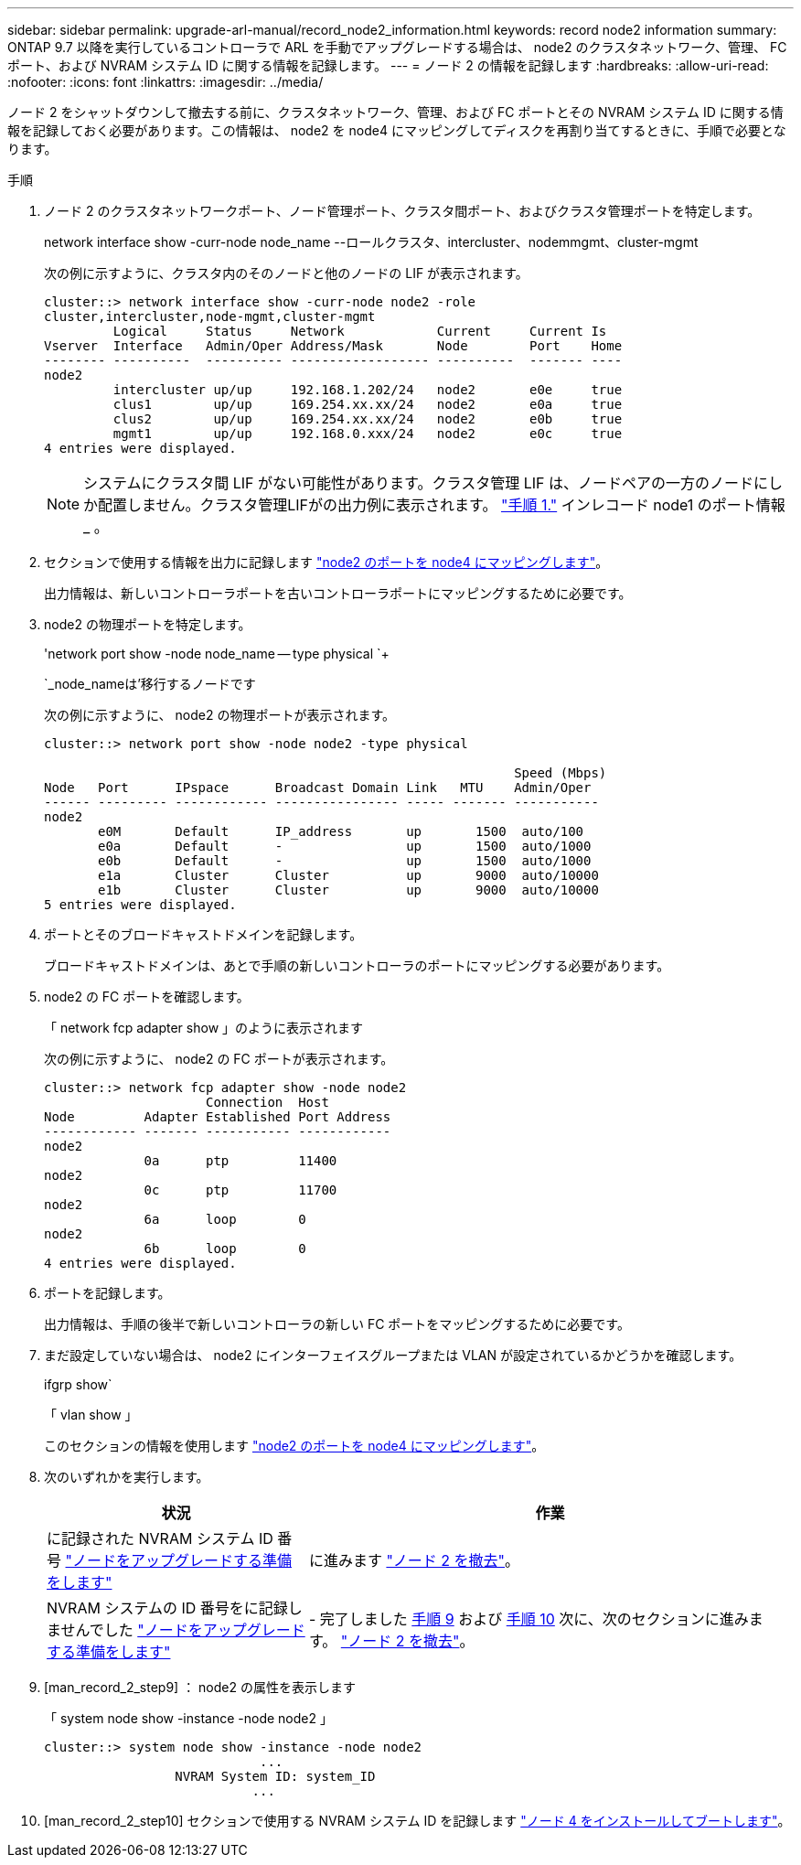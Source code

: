 ---
sidebar: sidebar 
permalink: upgrade-arl-manual/record_node2_information.html 
keywords: record node2 information 
summary: ONTAP 9.7 以降を実行しているコントローラで ARL を手動でアップグレードする場合は、 node2 のクラスタネットワーク、管理、 FC ポート、および NVRAM システム ID に関する情報を記録します。 
---
= ノード 2 の情報を記録します
:hardbreaks:
:allow-uri-read: 
:nofooter: 
:icons: font
:linkattrs: 
:imagesdir: ../media/


[role="lead"]
ノード 2 をシャットダウンして撤去する前に、クラスタネットワーク、管理、および FC ポートとその NVRAM システム ID に関する情報を記録しておく必要があります。この情報は、 node2 を node4 にマッピングしてディスクを再割り当てするときに、手順で必要となります。

.手順
. ノード 2 のクラスタネットワークポート、ノード管理ポート、クラスタ間ポート、およびクラスタ管理ポートを特定します。
+
network interface show -curr-node node_name --ロールクラスタ、intercluster、nodemmgmt、cluster-mgmt

+
次の例に示すように、クラスタ内のそのノードと他のノードの LIF が表示されます。

+
[listing]
----
cluster::> network interface show -curr-node node2 -role
cluster,intercluster,node-mgmt,cluster-mgmt
         Logical     Status     Network            Current     Current Is
Vserver  Interface   Admin/Oper Address/Mask       Node        Port    Home
-------- ----------  ---------- ------------------ ----------  ------- ----
node2
         intercluster up/up     192.168.1.202/24   node2       e0e     true
         clus1        up/up     169.254.xx.xx/24   node2       e0a     true
         clus2        up/up     169.254.xx.xx/24   node2       e0b     true
         mgmt1        up/up     192.168.0.xxx/24   node2       e0c     true
4 entries were displayed.
----
+

NOTE: システムにクラスタ間 LIF がない可能性があります。クラスタ管理 LIF は、ノードペアの一方のノードにしか配置しません。クラスタ管理LIFがの出力例に表示されます。 link:record_node1_information.html#step1["手順 1."] インレコード node1 のポート情報 _ 。

. セクションで使用する情報を出力に記録します link:map_ports_node2_node4.html["node2 のポートを node4 にマッピングします"]。
+
出力情報は、新しいコントローラポートを古いコントローラポートにマッピングするために必要です。

. node2 の物理ポートを特定します。
+
'network port show -node node_name -- type physical `+

+
`_node_nameは'移行するノードです

+
次の例に示すように、 node2 の物理ポートが表示されます。

+
[listing]
----
cluster::> network port show -node node2 -type physical

                                                             Speed (Mbps)
Node   Port      IPspace      Broadcast Domain Link   MTU    Admin/Oper
------ --------- ------------ ---------------- ----- ------- -----------
node2
       e0M       Default      IP_address       up       1500  auto/100
       e0a       Default      -                up       1500  auto/1000
       e0b       Default      -                up       1500  auto/1000
       e1a       Cluster      Cluster          up       9000  auto/10000
       e1b       Cluster      Cluster          up       9000  auto/10000
5 entries were displayed.
----
. ポートとそのブロードキャストドメインを記録します。
+
ブロードキャストドメインは、あとで手順の新しいコントローラのポートにマッピングする必要があります。

. node2 の FC ポートを確認します。
+
「 network fcp adapter show 」のように表示されます

+
次の例に示すように、 node2 の FC ポートが表示されます。

+
[listing]
----
cluster::> network fcp adapter show -node node2
                     Connection  Host
Node         Adapter Established Port Address
------------ ------- ----------- ------------
node2
             0a      ptp         11400
node2
             0c      ptp         11700
node2
             6a      loop        0
node2
             6b      loop        0
4 entries were displayed.
----
. ポートを記録します。
+
出力情報は、手順の後半で新しいコントローラの新しい FC ポートをマッピングするために必要です。

. まだ設定していない場合は、 node2 にインターフェイスグループまたは VLAN が設定されているかどうかを確認します。
+
ifgrp show`

+
「 vlan show 」

+
このセクションの情報を使用します link:map_ports_node2_node4.html["node2 のポートを node4 にマッピングします"]。

. 次のいずれかを実行します。
+
[cols="35,65"]
|===
| 状況 | 作業 


| に記録された NVRAM システム ID 番号 link:prepare_nodes_for_upgrade.html["ノードをアップグレードする準備をします"] | に進みます link:retire_node2.html["ノード 2 を撤去"]。 


| NVRAM システムの ID 番号をに記録しませんでした link:prepare_nodes_for_upgrade.html["ノードをアップグレードする準備をします"] | - 完了しました <<man_record_2_step9,手順 9>> および <<man_record_2_step10,手順 10>> 次に、次のセクションに進みます。 link:retire_node2.html["ノード 2 を撤去"]。 
|===
. [man_record_2_step9] ： node2 の属性を表示します
+
「 system node show -instance -node node2 」

+
[listing]
----
cluster::> system node show -instance -node node2
                            ...
                 NVRAM System ID: system_ID
                           ...
----
. [man_record_2_step10] セクションで使用する NVRAM システム ID を記録します link:install_boot_node4.html["ノード 4 をインストールしてブートします"]。


